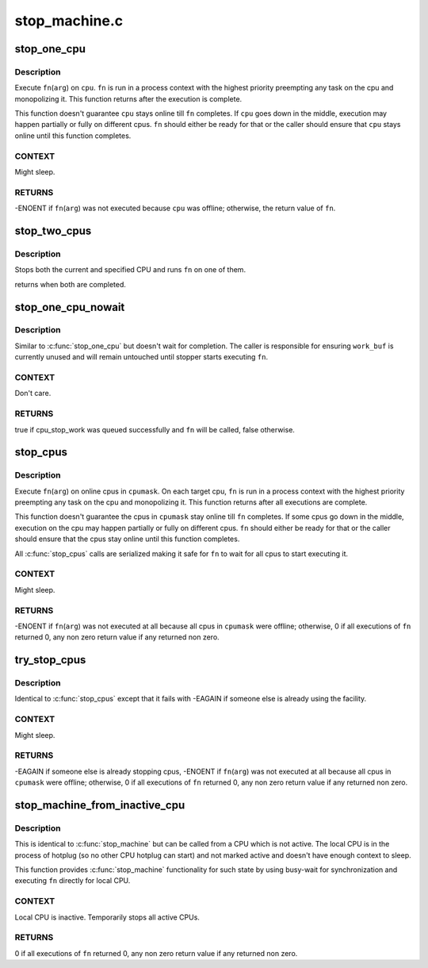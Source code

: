 .. -*- coding: utf-8; mode: rst -*-

==============
stop_machine.c
==============


.. _`stop_one_cpu`:

stop_one_cpu
============

.. c:function:: int stop_one_cpu (unsigned int cpu, cpu_stop_fn_t fn, void *arg)

    stop a cpu

    :param unsigned int cpu:
        cpu to stop

    :param cpu_stop_fn_t fn:
        function to execute

    :param void \*arg:
        argument to ``fn``



.. _`stop_one_cpu.description`:

Description
-----------

Execute ``fn``\ (\ ``arg``\ ) on ``cpu``\ .  ``fn`` is run in a process context with
the highest priority preempting any task on the cpu and
monopolizing it.  This function returns after the execution is
complete.

This function doesn't guarantee ``cpu`` stays online till ``fn``
completes.  If ``cpu`` goes down in the middle, execution may happen
partially or fully on different cpus.  ``fn`` should either be ready
for that or the caller should ensure that ``cpu`` stays online until
this function completes.



.. _`stop_one_cpu.context`:

CONTEXT
-------

Might sleep.



.. _`stop_one_cpu.returns`:

RETURNS
-------

-ENOENT if ``fn``\ (\ ``arg``\ ) was not executed because ``cpu`` was offline;
otherwise, the return value of ``fn``\ .



.. _`stop_two_cpus`:

stop_two_cpus
=============

.. c:function:: int stop_two_cpus (unsigned int cpu1, unsigned int cpu2, cpu_stop_fn_t fn, void *arg)

    stops two cpus

    :param unsigned int cpu1:
        the cpu to stop

    :param unsigned int cpu2:
        the other cpu to stop

    :param cpu_stop_fn_t fn:
        function to execute

    :param void \*arg:
        argument to ``fn``



.. _`stop_two_cpus.description`:

Description
-----------

Stops both the current and specified CPU and runs ``fn`` on one of them.

returns when both are completed.



.. _`stop_one_cpu_nowait`:

stop_one_cpu_nowait
===================

.. c:function:: bool stop_one_cpu_nowait (unsigned int cpu, cpu_stop_fn_t fn, void *arg, struct cpu_stop_work *work_buf)

    stop a cpu but don't wait for completion

    :param unsigned int cpu:
        cpu to stop

    :param cpu_stop_fn_t fn:
        function to execute

    :param void \*arg:
        argument to ``fn``

    :param struct cpu_stop_work \*work_buf:
        pointer to cpu_stop_work structure



.. _`stop_one_cpu_nowait.description`:

Description
-----------

Similar to :c:func:`stop_one_cpu` but doesn't wait for completion.  The
caller is responsible for ensuring ``work_buf`` is currently unused
and will remain untouched until stopper starts executing ``fn``\ .



.. _`stop_one_cpu_nowait.context`:

CONTEXT
-------

Don't care.



.. _`stop_one_cpu_nowait.returns`:

RETURNS
-------

true if cpu_stop_work was queued successfully and ``fn`` will be called,
false otherwise.



.. _`stop_cpus`:

stop_cpus
=========

.. c:function:: int stop_cpus (const struct cpumask *cpumask, cpu_stop_fn_t fn, void *arg)

    stop multiple cpus

    :param const struct cpumask \*cpumask:
        cpus to stop

    :param cpu_stop_fn_t fn:
        function to execute

    :param void \*arg:
        argument to ``fn``



.. _`stop_cpus.description`:

Description
-----------

Execute ``fn``\ (\ ``arg``\ ) on online cpus in ``cpumask``\ .  On each target cpu,
``fn`` is run in a process context with the highest priority
preempting any task on the cpu and monopolizing it.  This function
returns after all executions are complete.

This function doesn't guarantee the cpus in ``cpumask`` stay online
till ``fn`` completes.  If some cpus go down in the middle, execution
on the cpu may happen partially or fully on different cpus.  ``fn``
should either be ready for that or the caller should ensure that
the cpus stay online until this function completes.

All :c:func:`stop_cpus` calls are serialized making it safe for ``fn`` to wait
for all cpus to start executing it.



.. _`stop_cpus.context`:

CONTEXT
-------

Might sleep.



.. _`stop_cpus.returns`:

RETURNS
-------

-ENOENT if ``fn``\ (\ ``arg``\ ) was not executed at all because all cpus in
``cpumask`` were offline; otherwise, 0 if all executions of ``fn``
returned 0, any non zero return value if any returned non zero.



.. _`try_stop_cpus`:

try_stop_cpus
=============

.. c:function:: int try_stop_cpus (const struct cpumask *cpumask, cpu_stop_fn_t fn, void *arg)

    try to stop multiple cpus

    :param const struct cpumask \*cpumask:
        cpus to stop

    :param cpu_stop_fn_t fn:
        function to execute

    :param void \*arg:
        argument to ``fn``



.. _`try_stop_cpus.description`:

Description
-----------

Identical to :c:func:`stop_cpus` except that it fails with -EAGAIN if
someone else is already using the facility.



.. _`try_stop_cpus.context`:

CONTEXT
-------

Might sleep.



.. _`try_stop_cpus.returns`:

RETURNS
-------

-EAGAIN if someone else is already stopping cpus, -ENOENT if
``fn``\ (\ ``arg``\ ) was not executed at all because all cpus in ``cpumask`` were
offline; otherwise, 0 if all executions of ``fn`` returned 0, any non
zero return value if any returned non zero.



.. _`stop_machine_from_inactive_cpu`:

stop_machine_from_inactive_cpu
==============================

.. c:function:: int stop_machine_from_inactive_cpu (cpu_stop_fn_t fn, void *data, const struct cpumask *cpus)

    stop_machine() from inactive CPU

    :param cpu_stop_fn_t fn:
        the function to run

    :param void \*data:
        the data ptr for the @:c:func:`fn`

    :param const struct cpumask \*cpus:
        the cpus to run the @:c:func:`fn` on (NULL = any online cpu)



.. _`stop_machine_from_inactive_cpu.description`:

Description
-----------

This is identical to :c:func:`stop_machine` but can be called from a CPU which
is not active.  The local CPU is in the process of hotplug (so no other
CPU hotplug can start) and not marked active and doesn't have enough
context to sleep.

This function provides :c:func:`stop_machine` functionality for such state by
using busy-wait for synchronization and executing ``fn`` directly for local
CPU.



.. _`stop_machine_from_inactive_cpu.context`:

CONTEXT
-------

Local CPU is inactive.  Temporarily stops all active CPUs.



.. _`stop_machine_from_inactive_cpu.returns`:

RETURNS
-------

0 if all executions of ``fn`` returned 0, any non zero return value if any
returned non zero.

